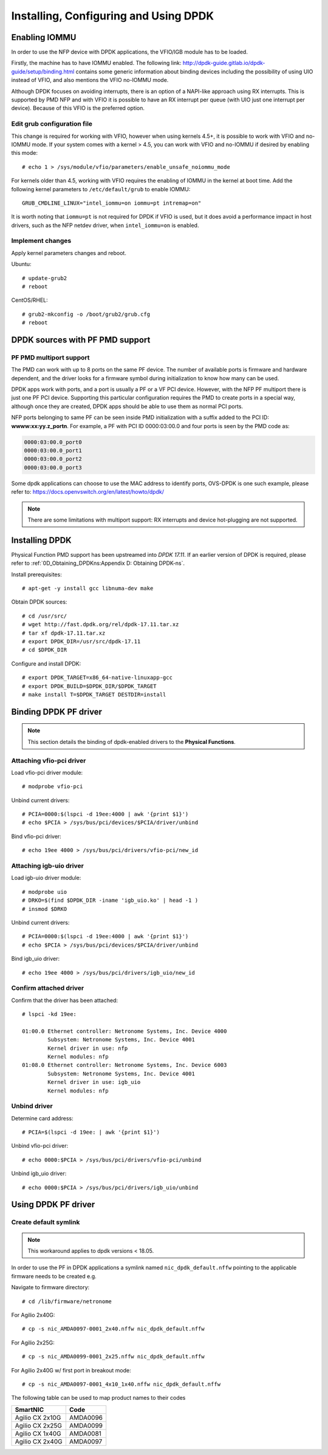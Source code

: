 .. highlight:: console

Installing, Configuring and Using DPDK
======================================

Enabling IOMMU
--------------

In order to use the NFP device with DPDK applications, the VFIO/IGB module has
to be loaded.

Firstly, the machine has to have IOMMU enabled. The following link:
http://dpdk-guide.gitlab.io/dpdk-guide/setup/binding.html contains some generic
information about binding devices including the possibility of using UIO
instead of VFIO, and also mentions the VFIO no-IOMMU mode.

Although DPDK focuses on avoiding interrupts, there is an option of a NAPI-like
approach using RX interrupts. This is supported by PMD NFP and with VFIO it is
possible to have an RX interrupt per queue (with UIO just one interrupt per
device). Because of this VFIO is the preferred option.

Edit grub configuration file
````````````````````````````

This change is required for working with VFIO, however when using kernels 4.5+,
it is possible to work with VFIO and no-IOMMU mode.  If your system comes with
a kernel > 4.5, you can work with VFIO and no-IOMMU if desired by enabling this
mode::

    # echo 1 > /sys/module/vfio/parameters/enable_unsafe_noiommu_mode

For kernels older than 4.5, working with VFIO requires the enabling of IOMMU in
the kernel at boot time. Add the following kernel parameters to
``/etc/default/grub`` to enable IOMMU::

    GRUB_CMDLINE_LINUX="intel_iommu=on iommu=pt intremap=on"

It is worth noting that ``iommu=pt`` is not required for DPDK if VFIO is used,
but it does avoid a performance impact in host drivers, such as the NFP netdev
driver, when ``intel_iommu=on`` is enabled.

Implement changes
`````````````````

Apply kernel parameters changes and reboot.

Ubuntu::

    # update-grub2
    # reboot

CentOS/RHEL::

    # grub2-mkconfig -o /boot/grub2/grub.cfg
    # reboot

DPDK sources with PF PMD support
--------------------------------

PF PMD multiport support
````````````````````````

The PMD can work with up to 8 ports on the same PF device. The number of
available ports is firmware and hardware dependent, and the driver looks for a
firmware symbol during initialization to know how many can be used.

DPDK apps work with ports, and a port is usually a PF or a VF PCI device.
However, with the NFP PF multiport there is just one PF PCI device. Supporting
this particular configuration requires the PMD to create ports in a special
way, although once they are created, DPDK apps should be able to use them as
normal PCI ports.

NFP ports belonging to same PF can be seen inside PMD initialization with a
suffix added to the PCI ID: **wwww:xx:yy.z_portn**. For example, a PF with PCI
ID 0000:03:00.0 and four ports is seen by the PMD code as:

.. code-block:: text

    0000:03:00.0_port0
    0000:03:00.0_port1
    0000:03:00.0_port2
    0000:03:00.0_port3

Some dpdk applications can choose to use the MAC address to identify ports,
OVS-DPDK is one such example, please refer to:
https://docs.openvswitch.org/en/latest/howto/dpdk/

.. note::

    There are some limitations with multiport support: RX interrupts and device
    hot-plugging are not supported.

Installing DPDK
---------------

Physical Function PMD support has been upstreamed into *DPDK 17.11*. If an
earlier version of DPDK is required, please refer to
:ref:`0D_Obtaining_DPDKns:Appendix D: Obtaining DPDK-ns`.

Install prerequisites::

    # apt-get -y install gcc libnuma-dev make

Obtain DPDK sources::

    # cd /usr/src/
    # wget http://fast.dpdk.org/rel/dpdk-17.11.tar.xz
    # tar xf dpdk-17.11.tar.xz
    # export DPDK_DIR=/usr/src/dpdk-17.11
    # cd $DPDK_DIR

Configure and install DPDK::

    # export DPDK_TARGET=x86_64-native-linuxapp-gcc
    # export DPDK_BUILD=$DPDK_DIR/$DPDK_TARGET
    # make install T=$DPDK_TARGET DESTDIR=install

Binding DPDK PF driver
----------------------

.. note::

    This section details the binding of dpdk-enabled drivers to the **Physical
    Functions**.

Attaching vfio-pci driver
`````````````````````````

Load vfio-pci driver module::

    # modprobe vfio-pci

Unbind current drivers::

    # PCIA=0000:$(lspci -d 19ee:4000 | awk '{print $1}')
    # echo $PCIA > /sys/bus/pci/devices/$PCIA/driver/unbind

Bind vfio-pci driver::

    # echo 19ee 4000 > /sys/bus/pci/drivers/vfio-pci/new_id

Attaching igb-uio driver
````````````````````````

Load igb-uio driver module::

    # modprobe uio
    # DRKO=$(find $DPDK_DIR -iname 'igb_uio.ko' | head -1 )
    # insmod $DRKO

Unbind current drivers::

    # PCIA=0000:$(lspci -d 19ee:4000 | awk '{print $1}')
    # echo $PCIA > /sys/bus/pci/devices/$PCIA/driver/unbind

Bind igb_uio driver::

    # echo 19ee 4000 > /sys/bus/pci/drivers/igb_uio/new_id

Confirm attached driver
```````````````````````

Confirm that the driver has been attached::

    # lspci -kd 19ee:

    01:00.0 Ethernet controller: Netronome Systems, Inc. Device 4000
            Subsystem: Netronome Systems, Inc. Device 4001
            Kernel driver in use: nfp
            Kernel modules: nfp
    01:08.0 Ethernet controller: Netronome Systems, Inc. Device 6003
            Subsystem: Netronome Systems, Inc. Device 4001
            Kernel driver in use: igb_uio
            Kernel modules: nfp

Unbind driver
`````````````

Determine card address::

    # PCIA=$(lspci -d 19ee: | awk '{print $1}')

Unbind vfio-pci driver::

    # echo 0000:$PCIA > /sys/bus/pci/drivers/vfio-pci/unbind

Unbind igb_uio driver::

    # echo 0000:$PCIA > /sys/bus/pci/drivers/igb_uio/unbind

Using DPDK PF driver
--------------------

Create default symlink
``````````````````````

.. note::

    This workaround applies to dpdk versions < 18.05.

In order to use the PF in DPDK applications a symlink named
``nic_dpdk_default.nffw`` pointing to the applicable firmware needs to be
created e.g.

Navigate to firmware directory::

    # cd /lib/firmware/netronome

For Agilio 2x40G::

    # cp -s nic_AMDA0097-0001_2x40.nffw nic_dpdk_default.nffw

For Agilio 2x25G::

    # cp -s nic_AMDA0099-0001_2x25.nffw nic_dpdk_default.nffw

For Agilio 2x40G w/ first port in breakout mode::

    # cp -s nic_AMDA0097-0001_4x10_1x40.nffw nic_dpdk_default.nffw


The following table can be used to map product names to their codes

=============== ========
SmartNIC        Code
=============== ========
Agilio CX 2x10G AMDA0096
Agilio CX 2x25G AMDA0099
Agilio CX 1x40G AMDA0081
Agilio CX 2x40G AMDA0097
=============== ========
